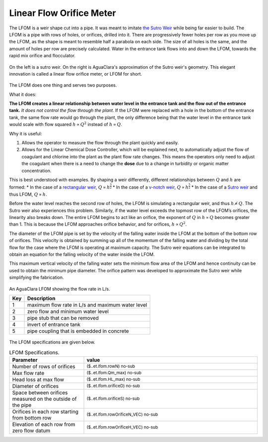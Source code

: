 .. _title_LFOM:

*************************
Linear Flow Orifice Meter
*************************


The LFOM is a weir shape cut into a pipe. It was meant to imitate `the Sutro Weir <https://confluence.cornell.edu/display/AGUACLARA/LFOM+sutro+weir+research>`_ while being far easier to build. The LFOM is a pipe with rows of holes, or orifices, drilled into it. There are progressively fewer holes per row as you move up the LFOM, as the shape is meant to resemble half a parabola on each side. The size of all holes is the same, and the amount of holes per row are precisely calculated. Water in the entrance tank flows into and down the LFOM, towards the rapid mix orifice and flocculator.

.. _figure_sutro_v_lfom:

.. figure:: ../Textbook/Images/sutro_v_lfom.png
    :width: 600px
    :align: center
    :alt: A sutro weir and an LFOM

    On the left is a sutro weir. On the right is AguaClara's approximation of the Sutro weir's geometry. This elegant innovation is called a linear flow orifice meter, or LFOM for short.


The LFOM does one thing and serves two purposes.

What it does:

**The LFOM creates a linear relationship between water level in the entrance tank and the flow out of the entrance tank.** *It does not control the flow through the plant*. If the LFOM were replaced with a hole in the bottom of the entrance tank, the same flow rate would go through the plant, the only difference being that the water level in the entrance tank would scale with flow squared :math:`h \propto Q^2` instead of :math:`h \propto Q`.

Why it is useful:

#. Allows the operator to measure the flow through the plant quickly and easily.
#. Allows for the Linear Chemical Dose Controller, which will be explained next, to automatically adjust the flow of coagulant and chlorine into the plant as the plant flow rate changes. This means the operators only need to adjust the coagulant when there is a need to change the **dose** due to a change in turbidity or organic matter concentration.

This is best understood with examples. By shaping a weir differently, different relationships between :math:`Q` and :math:`h` are formed:
* In the case of a `rectangular weir <https://swmm5.files.wordpress.com/2016/09/image00124.jpg>`_, :math:`Q \propto h^{\frac{3}{2}}`
* In the case of a `v-notch weir <https://swmm5.files.wordpress.com/2016/09/image0096.jpg>`_, :math:`Q \propto h^{\frac{5}{2}}`
* In the case of a `Sutro weir <http://www.engineeringexcelspreadsheets.com/wp-content/uploads/2012/11/Sutro-Weir-Diagram1.jpg>`_ and thus LFOM, :math:`Q \propto h`.


Before the water level reaches the second row of holes, the LFOM is simulating a rectangular weir, and thus :math:`h \not\propto Q`. The Sutro weir also experiences this problem. Similarly, if the water level exceeds the topmost row of the LFOM’s orifices, the linearity also breaks down. The entire LFOM begins to act like an orifice, the exponent of :math:`Q` in :math:`h \propto Q` becomes greater than 1. This is because the LFOM approaches orifice behavior, and for orifices, :math:`h \propto Q^2`.

The diameter of the LFOM pipe is set by the velocity of the falling water inside the LFOM at the bottom of the bottom row of orifices. This velocity is obtained by summing up all of the momentum of the falling water and dividing by the total flow for the case where the LFOM is operating at maximum capacity. The Sutro weir equations can be integrated to obtain an equation for the falling velocity of the water inside the LFOM. 

.. math::
  :label: LFOM_V_max

    V_{max} = \frac{4}{3 \pi} \sqrt{2gh_L}

This maximum vertical velocity of the falling water sets the minimum flow area of the LFOM and hence continuity can be used to obtain the minimum pipe diameter. The orifice pattern was developed to approximate the Sutro weir while simplifying the fabrication.

.. _figure_lfom_overview:

.. figure:: Images/lfom_overview.png
    :width: 150px
    :align: center
    :alt: An LFOM

    An AguaClara LFOM showing the flow rate in L/s.


    ====  ============
    Key   Description
    ====  ============
    1     maximum flow rate in L/s and maximum water level
    2     zero flow and minimum water level
    3     pipe stub that can be removed
    4     invert of entrance tank
    5     pipe coupling that is embedded in concrete
    ====  ============


The LFOM specifications are given below.

.. _table_LFOM_Specifications:

.. csv-table:: LFOM Specifications.
   :header: "Parameter", "value"
   :align: center
   :widths: 30 70
   :class: wraptable

   Number of rows of orifices, :sub:`($..et.lfom.rowN) no-sub`
   Max flow rate, :sub:`($..et.lfom.Qm_max) no-sub`
   Head loss at max flow, :sub:`($..et.lfom.HL_max) no-sub`
   Diameter of orifices, :sub:`($..et.lfom.orificeD) no-sub`
   Space between orifices measured on the outside of the pipe,  :sub:`($..et.lfom.orificeS) no-sub`
   Orifices in each row starting from bottom row, :sub:`($..et.lfom.rowOrificeN_VEC) no-sub`
   Elevation of each row from zero flow datum, :sub:`($..et.lfom.rowOrificeH_VEC) no-sub`
